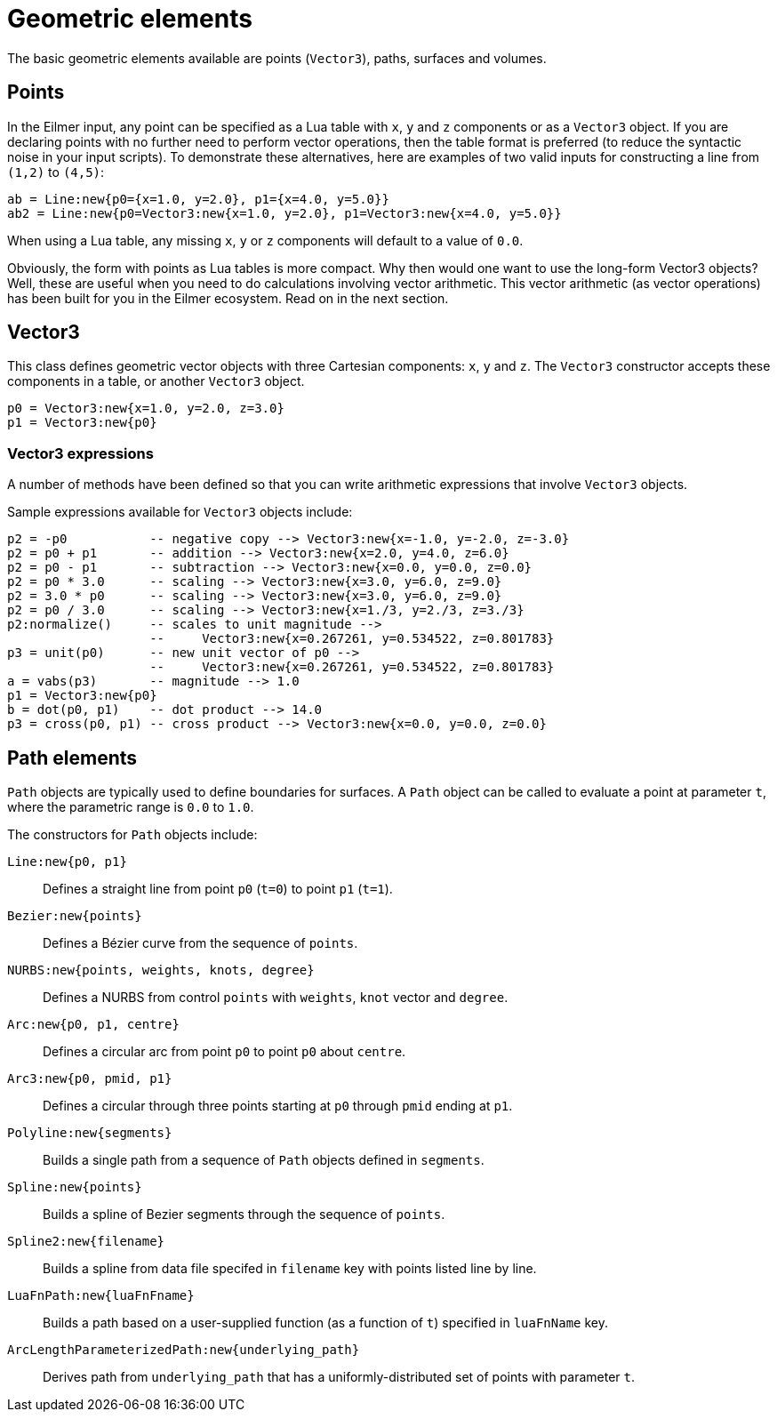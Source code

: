 :bezier: B&eacute;zier

= Geometric elements

The basic geometric elements available are points (`Vector3`),
paths, surfaces and volumes.

== Points
In the Eilmer input, any point can be specified as a Lua table with `x`, `y` and
`z` components or as a `Vector3` object.
If you are declaring points with no further need to perform vector operations,
then the table format is preferred (to reduce the syntactic noise in your input scripts).
To demonstrate these alternatives, here are examples of two valid inputs for constructing a line from `(1,2)` to `(4,5)`:
----
ab = Line:new{p0={x=1.0, y=2.0}, p1={x=4.0, y=5.0}}
ab2 = Line:new{p0=Vector3:new{x=1.0, y=2.0}, p1=Vector3:new{x=4.0, y=5.0}}
----

When using a Lua table, any missing `x`, `y` or `z` components will default to
a value of `0.0`.

Obviously, the form with points as Lua tables is more compact.
Why then would one want to use the long-form Vector3 objects?
Well, these are useful when you need to do calculations involving vector arithmetic.
This vector arithmetic (as vector operations) has been built for you
in the Eilmer ecosystem.
Read on in the next section.

== Vector3
This class defines geometric vector objects with three Cartesian components:
`x`, `y` and `z`.
The `Vector3` constructor accepts these components in a table, or another
`Vector3` object.
----
p0 = Vector3:new{x=1.0, y=2.0, z=3.0}
p1 = Vector3:new{p0}
----

=== Vector3 expressions
A number of methods have been defined so that you can write arithmetic expressions
that involve `Vector3` objects.

Sample expressions available for `Vector3` objects include:
----
p2 = -p0           -- negative copy --> Vector3:new{x=-1.0, y=-2.0, z=-3.0}
p2 = p0 + p1       -- addition --> Vector3:new{x=2.0, y=4.0, z=6.0}
p2 = p0 - p1       -- subtraction --> Vector3:new{x=0.0, y=0.0, z=0.0}
p2 = p0 * 3.0      -- scaling --> Vector3:new{x=3.0, y=6.0, z=9.0}
p2 = 3.0 * p0      -- scaling --> Vector3:new{x=3.0, y=6.0, z=9.0}
p2 = p0 / 3.0      -- scaling --> Vector3:new{x=1./3, y=2./3, z=3./3}
p2:normalize()     -- scales to unit magnitude -->
                   --     Vector3:new{x=0.267261, y=0.534522, z=0.801783}
p3 = unit(p0)      -- new unit vector of p0 -->
                   --     Vector3:new{x=0.267261, y=0.534522, z=0.801783}
a = vabs(p3)       -- magnitude --> 1.0
p1 = Vector3:new{p0}
b = dot(p0, p1)    -- dot product --> 14.0
p3 = cross(p0, p1) -- cross product --> Vector3:new{x=0.0, y=0.0, z=0.0}
----

== Path elements

`Path` objects are typically used to define boundaries for surfaces.
A `Path` object can be called to evaluate a point at parameter `t`,
where the parametric range is `0.0` to `1.0`.

The constructors for `Path` objects include:

`Line:new{p0, p1}`::
  Defines a straight line from point `p0` (`t=0`) to point `p1` (`t=1`).

`Bezier:new{points}`::
  Defines a {bezier} curve from the sequence of `points`.

`NURBS:new{points, weights, knots, degree}`::
  Defines a NURBS from control `points` with `weights`, `knot` vector and `degree`.

`Arc:new{p0, p1, centre}`::
  Defines a circular arc from point `p0` to point `p0` about `centre`.

`Arc3:new{p0, pmid, p1}`::
  Defines a circular through three points starting at `p0` through `pmid` ending at `p1`.

`Polyline:new{segments}`::
  Builds a single path from a sequence of `Path` objects defined in `segments`.

`Spline:new{points}`::
  Builds a spline of Bezier segments through the sequence of `points`.

`Spline2:new{filename}`::
  Builds a spline from data file specifed in `filename` key with points listed line by line.

`LuaFnPath:new{luaFnFname}`::
  Builds a path based on a user-supplied function (as a function of `t`) specified
  in `luaFnName` key.

`ArcLengthParameterizedPath:new{underlying_path}`::
  Derives path from `underlying_path` that has a uniformly-distributed set of points
  with parameter `t`.





